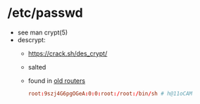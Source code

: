 * /etc/passwd

- see man crypt(5)
- descrypt:
  - https://crack.sh/des_crypt/
  - salted
  - found in [[https://blog.markdepalma.com/?p=246][old routers]]
  #+begin_src conf
    root:9szj4G6pgOGeA:0:0:root:/root:/bin/sh # h@11oCAM
  #+end_src
